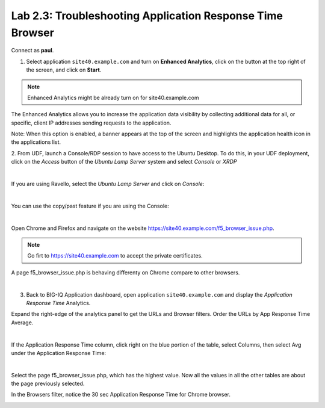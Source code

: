 Lab 2.3: Troubleshooting Application Response Time Browser
----------------------------------------------------------
Connect as **paul**.

1. Select application ``site40.example.com`` and turn on **Enhanced Analytics**, click on the button at the top right of the screen, and click on **Start**.

.. note:: Enhanced Analytics might be already turn on for site40.example.com

The Enhanced Analytics allows you to increase the application data visibility by collecting additional data for all, or specific, client IP addresses sending requests to the application.

Note: When this option is enabled, a banner appears at the top of the screen and highlights the application health icon in the applications list.

2. From UDF, launch a Console/RDP session to have access to the Ubuntu Desktop. To do this, in your UDF deployment, click on the *Access* button
of the *Ubuntu Lamp Server* system and select *Console* or *XRDP*

.. image:: ../../pictures/udf_ubuntu.png
   :align: center
   :scale: 50%

|

If you are using Ravello, select the *Ubuntu Lamp Server* and click on *Console*:

.. image:: ../../pictures/ravello_ubuntu.png
    :align: center
    :scale: 50%

|

You can use the copy/past feature if you are using the Console:

.. image:: ../../pictures/ubuntu_console.png
   :align: center
   :scale: 50%

|

Open Chrome and Firefox and navigate on the website https://site40.example.com/f5_browser_issue.php.

.. note:: Go firt to https://site40.example.com to accept the private certificates.

A page f5_browser_issue.php is behaving differenty on Chrome compare to other browsers.

.. image:: ../pictures/module2/img_module2_lab3_1.png
   :align: center
   :scale: 50%

|

3. Back to BIG-IQ Application dashboard, open application ``site40.example.com`` and display the *Application Response Time* Analytics.

Expand the right-edge of the analytics panel to get the URLs and Browser filters. Order the URLs by App Response Time Average.

.. image:: ../pictures/module2/img_module2_lab3_2.png
   :align: center
   :scale: 50%

|

If the Application Response Time column, click right on the blue portion of the table, select Columns, then select Avg under the Application Response Time:

.. image:: ../pictures/module2/img_module2_lab3_2a.png
   :align: center
   :scale: 50%

|

Select the page f5_browser_issue.php, which has the highest value. Now all the values in all the other tables are about the page previously selected.

In the Browsers filter, notice the 30 sec Application Response Time for Chrome browser.

.. image:: ../pictures/module2/img_module2_lab3_3.png
   :align: center
   :scale: 50%
